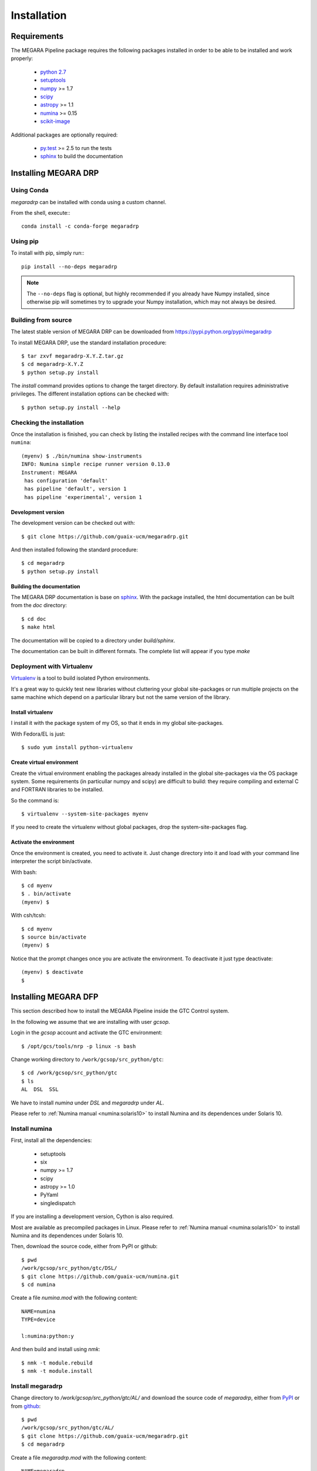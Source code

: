 ############
Installation
############
      
************
Requirements
************

The MEGARA Pipeline package requires the following packages installed in order to
be able to be installed and work properly:

 - `python 2.7 <https://www.python.org>`_
 - `setuptools <http://peak.telecommunity.com/DevCenter/setuptools>`_
 - `numpy <http://www.numpy.org/>`_ >= 1.7
 - `scipy <http://www.scipy.org/>`_
 - `astropy <http://www.astropy.org/>`_ >= 1.1
 - `numina <https://pypi.python.org/pypi/numina/>`_ >= 0.15
 - `scikit-image <http://scikit-image.org/>`_

Additional packages are optionally required:

 - `py.test <http://pytest.org>`_ >= 2.5 to run the tests
 - `sphinx`_ to build the documentation


*********************
Installing MEGARA DRP
*********************

Using Conda
===========

`megaradrp` can be installed with conda using a custom channel.

From the shell, execute:::

 conda install -c conda-forge megaradrp


Using pip
=========
To install with pip, simply run:::

   pip install --no-deps megaradrp
   
.. note::

    The ``--no-deps`` flag is optional, but highly recommended if you already
    have Numpy installed, since otherwise pip will sometimes try to upgrade 
    your Numpy installation, which may not always be desired.




Building from source
====================

The latest stable version of MEGARA DRP can be downloaded from
https://pypi.python.org/pypi/megaradrp

To install MEGARA DRP, use the standard installation procedure::

    $ tar zxvf megaradrp-X.Y.Z.tar.gz
    $ cd megaradrp-X.Y.Z
    $ python setup.py install
    
The `install` command provides options to change the target directory. By 
default installation requires administrative privileges. The different 
installation options can be checked with::

   $ python setup.py install --help


Checking the installation
=========================
Once the installation is finished, you can check
by listing the installed recipes with the command line interface tool ``numina``::

  (myenv) $ ./bin/numina show-instruments
  INFO: Numina simple recipe runner version 0.13.0
  Instrument: MEGARA
   has configuration 'default'
   has pipeline 'default', version 1
   has pipeline 'experimental', version 1


Development version
-------------------

The development version can be checked out with::

    $ git clone https://github.com/guaix-ucm/megaradrp.git

And then installed following the standard procedure::

    $ cd megaradrp
    $ python setup.py install

Building the documentation
--------------------------
The MEGARA DRP documentation is base on `sphinx`_. With the package 
installed, the html documentation can be built from the `doc` directory::

  $ cd doc
  $ make html
  
The documentation will be copied to a directory under `build/sphinx`.
  
The documentation can be built in different formats. The complete list will appear
if you type `make` 


Deployment with Virtualenv
==========================

`Virtualenv`_ is a tool to build isolated Python environments.

It's a great way to quickly test new libraries without cluttering your 
global site-packages or run multiple projects on the same machine which 
depend on a particular library but not the same version of the library.

Install virtualenv
------------------
I install it with the package system of my OS, so that it ends in my
global site-packages.

With Fedora/EL is just::

  $ sudo yum install python-virtualenv


Create virtual environment
--------------------------
Create the virtual environment enabling the packages already installed
in the global site-packages via the OS package system. Some requirements
(in particullar numpy and scipy) are difficult to build: they require
compiling and external C and FORTRAN libraries to be installed.

So the command is::

  $ virtualenv --system-site-packages myenv

If you need to create the virtualenv without global packages, drop the
system-site-packages flag.

Activate the environment
------------------------
Once the environment is created, you need to activate it. Just change
directory into it and load with your command line interpreter the 
script bin/activate.

With bash::

  $ cd myenv
  $ . bin/activate
  (myenv) $

With csh/tcsh::

  $ cd myenv
  $ source bin/activate
  (myenv) $

Notice that the prompt changes once you are activate the environment. To 
deactivate it just type deactivate::

  (myenv) $ deactivate
  $ 

*********************
Installing MEGARA DFP
*********************

This section described how to install the MEGARA Pipeline inside
the GTC Control system.

In the following we assume that we are installing with user `gcsop`.

Login in the `gcsop` account and activate the GTC environment::

    $ /opt/gcs/tools/nrp -p linux -s bash

Change working directory to ``/work/gcsop/src_python/gtc``::

    $ cd /work/gcsop/src_python/gtc
    $ ls
    AL  DSL  SSL

We have to install `numina` under `DSL` and `megaradrp` under `AL`.


Please refer to :ref:`Numina manual <numina:solaris10>` to install Numina
and its dependences under Solaris 10.

Install numina
==============

First, install all the dependencies:

 - setuptools
 - six
 - numpy >= 1.7
 - scipy
 - astropy >= 1.0
 - PyYaml
 - singledispatch

If you are installing a development version, Cython is also required.

Most are available as precompiled packages in Linux.
Please refer to :ref:`Numina manual <numina:solaris10>` to install Numina
and its dependences under Solaris 10.

Then, download the source code, either from PyPI or github::

    $ pwd
    /work/gcsop/src_python/gtc/DSL/
    $ git clone https://github.com/guaix-ucm/numina.git
    $ cd numina

Create a file `numina.mod` with the following content::

    NAME=numina
    TYPE=device

    l:numina:python:y

And then build and install using `nmk`::

    $ nmk -t module.rebuild
    $ nmk -t module.install

Install megaradrp
=================

Change directory to `/work/gcsop/src_python/gtc/AL/` and download the source code
of `megaradrp`, either from `PyPI <https://pypi.python.org/pypi/megaradrp>`_
or from `github <https://github.com/guaix-ucm/megaradrp>`_::

    $ pwd
    /work/gcsop/src_python/gtc/AL/
    $ git clone https://github.com/guaix-ucm/megaradrp.git
    $ cd megaradrp

Create a file `megaradrp.mod` with the following content::

    NAME=megaradrp
    TYPE=device

    l:megaradrp:python:y

And then build and install using `nmk`::

    $ nmk -t module.rebuild
    $ nmk -t module.install

You can check that everything works by running the `numina` command line tool::

    $ numina show-instruments
    Instrument: MEGARA
     has configuration 'default'
     has pipeline 'default', version 1

.. _virtualenv: http://pypi.python.org/pypi/virtualenv
.. _sphinx: http://sphinx.pocoo.org

